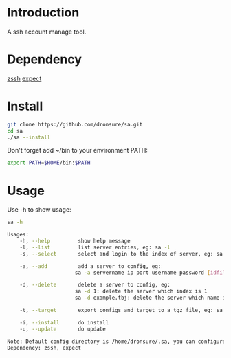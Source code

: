 * Introduction
A ssh account manage tool.

* Dependency
[[http://zssh.sourceforge.net/][zssh]]
[[https://core.tcl.tk/expect/index][expect]]

* Install
#+BEGIN_SRC sh
  git clone https://github.com/dronsure/sa.git
  cd sa
  ./sa --install
#+END_SRC

Don't forget add ~/bin to your environment PATH:
#+BEGIN_SRC sh
  export PATH=$HOME/bin:$PATH
#+END_SRC

* Usage
Use -h to show usage:

#+BEGIN_SRC sh
sa -h
#+END_SRC

#+BEGIN_SRC sh
  Usages:
      -h, --help         show help message
      -l, --list         list server entries, eg: sa -l
      -s, --select       select and login to the index of server, eg: sa -s 1

      -a, --add          add a server to config, eg:
                        sa -a servername ip port username password [idfile] [passphrase]

      -d, --delete       delete a server to config, eg:
                        sa -d 1: delete the server which index is 1
                        sa -d example.tbj: delete the server which name is example.tbj

      -t, --target       export configs and target to a tgz file, eg: sa -t /home/drons/sa.tgz

      -i, --install      do install
      -u, --update       do update

  Note: Default config directory is /home/dronsure/.sa, you can configure it by yourself.
  Dependency: zssh, expect
#+END_SRC
